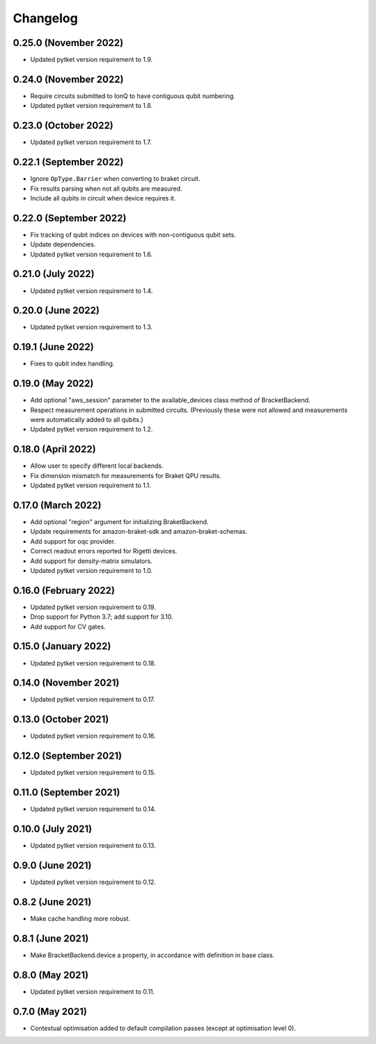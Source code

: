 Changelog
~~~~~~~~~

0.25.0 (November 2022)
----------------------

* Updated pytket version requirement to 1.9.

0.24.0 (November 2022)
----------------------

* Require circuits submitted to IonQ to have contiguous qubit numbering.
* Updated pytket version requirement to 1.8.

0.23.0 (October 2022)
---------------------

* Updated pytket version requirement to 1.7.

0.22.1 (September 2022)
-----------------------

* Ignore ``OpType.Barrier`` when converting to braket circuit.
* Fix results parsing when not all qubits are measured.
* Include all qubits in circuit when device requires it.

0.22.0 (September 2022)
-----------------------

* Fix tracking of qubit indices on devices with non-contiguous qubit sets.
* Update dependencies.
* Updated pytket version requirement to 1.6.

0.21.0 (July 2022)
------------------

* Updated pytket version requirement to 1.4.

0.20.0 (June 2022)
------------------

* Updated pytket version requirement to 1.3.

0.19.1 (June 2022)
------------------

* Fixes to qubit index handling.

0.19.0 (May 2022)
-----------------

* Add optional "aws_session" parameter to the available_devices class method of BracketBackend.
* Respect measurement operations in submitted circuits. (Previously these were
  not allowed and measurements were automatically added to all qubits.)
* Updated pytket version requirement to 1.2.

0.18.0 (April 2022)
-------------------

* Allow user to specify different local backends.
* Fix dimension mismatch for measurements for Braket QPU results.
* Updated pytket version requirement to 1.1.

0.17.0 (March 2022)
-------------------

* Add optional "region" argument for initializing BraketBackend.
* Update requirements for amazon-braket-sdk and amazon-braket-schemas.
* Add support for oqc provider.
* Correct readout errors reported for Rigetti devices.
* Add support for density-matrix simulators.
* Updated pytket version requirement to 1.0.

0.16.0 (February 2022)
----------------------

* Updated pytket version requirement to 0.19.
* Drop support for Python 3.7; add support for 3.10.
* Add support for CV gates.

0.15.0 (January 2022)
---------------------

* Updated pytket version requirement to 0.18.

0.14.0 (November 2021)
----------------------

* Updated pytket version requirement to 0.17.

0.13.0 (October 2021)
---------------------

* Updated pytket version requirement to 0.16.

0.12.0 (September 2021)
-----------------------

* Updated pytket version requirement to 0.15.

0.11.0 (September 2021)
-----------------------

* Updated pytket version requirement to 0.14.

0.10.0 (July 2021)
------------------

* Updated pytket version requirement to 0.13.

0.9.0 (June 2021)
-----------------

* Updated pytket version requirement to 0.12.

0.8.2 (June 2021)
-----------------

* Make cache handling more robust.

0.8.1 (June 2021)
-----------------

* Make BracketBackend.device a property, in accordance with definition in base class.

0.8.0 (May 2021)
----------------

* Updated pytket version requirement to 0.11.

0.7.0 (May 2021)
----------------

* Contextual optimisation added to default compilation passes (except at optimisation level 0).
